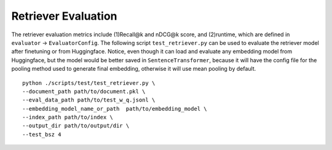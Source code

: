 .. _evaluation-retriever:

Retriever Evaluation
====================

The retriever evaluation metrics include (1)Recall@k and nDCG@k score, and (2)runtime, which are defined in ``evaluator`` -> ``EvaluatorConfig``.
The following script ``test_retriever.py`` can be used to evaluate the retriever model after finetuning or from Huggingface. 
Notice, even though it can load and evaluate any embedding model from Huggingface, but the model would be better saved in ``SentenceTransformer``, because it will have the config file for the pooling method used to generate final embedding, otherwise it will use mean pooling by default.

::

    python ./scripts/test/test_retriever.py \
    --document_path path/to/document.pkl \
    --eval_data_path path/to/test_w_q.jsonl \
    --embedding_model_name_or_path  path/to/embedding_model \
    --index_path path/to/index \
    --output_dir path/to/output/dir \
    --test_bsz 4